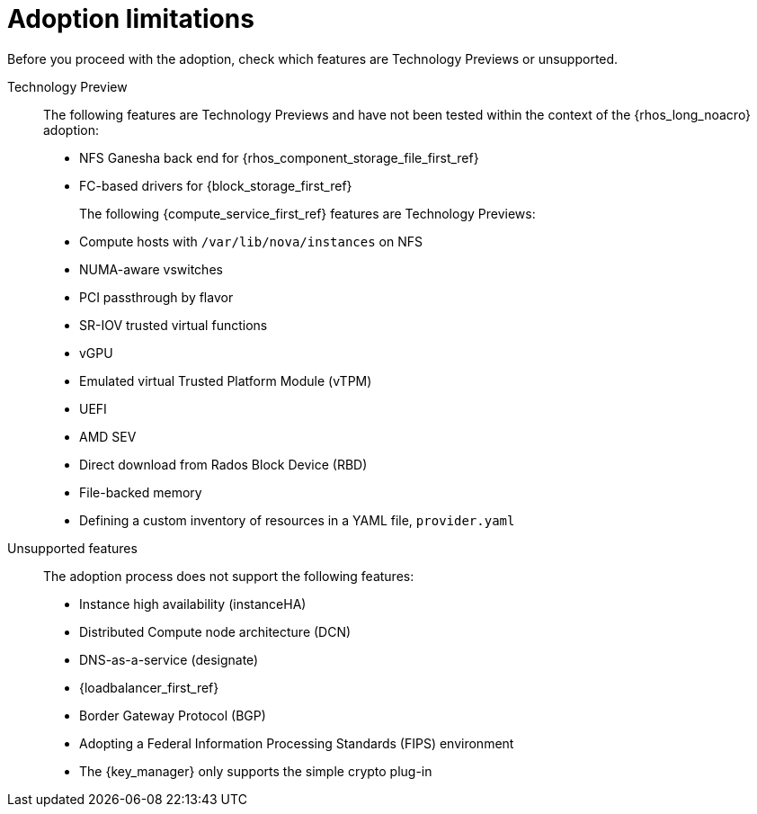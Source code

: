 :_mod-docs-content-type: CONCEPT
[id="adoption-limitations_{context}"]

= Adoption limitations

[role="_abstract"]
Before you proceed with the adoption, check which features are Technology Previews or unsupported.

Technology Preview::
+
The following features are Technology Previews and have not been tested within the context of the {rhos_long_noacro} adoption:
+
* NFS Ganesha back end for {rhos_component_storage_file_first_ref}
* FC-based drivers for {block_storage_first_ref}
+
The following {compute_service_first_ref} features are Technology Previews:
+
* Compute hosts with `/var/lib/nova/instances` on NFS
* NUMA-aware vswitches
* PCI passthrough by flavor
* SR-IOV trusted virtual functions
* vGPU
* Emulated virtual Trusted Platform Module (vTPM)
* UEFI
* AMD SEV
* Direct download from Rados Block Device (RBD)
* File-backed memory
* Defining a custom inventory of resources in a YAML file, `provider.yaml`

Unsupported features::
+
The adoption process does not support the following features:
+
* Instance high availability (instanceHA)
* Distributed Compute node architecture (DCN)
* DNS-as-a-service (designate)
* {loadbalancer_first_ref}
* Border Gateway Protocol (BGP)
* Adopting a Federal Information Processing Standards (FIPS) environment
* The {key_manager} only supports the simple crypto plug-in


//* When you adopt a {OpenStackShort} {rhos_prev_ver} FIPS environment to {rhos_acro} {rhos_curr_ver}, your adopted cluster remains a FIPS cluster. There is no option to change the FIPS status during adoption. If your cluster is FIPS-enabled, you must deploy a FIPS {rhocp_long} cluster to adopt your {OpenStackShort} {rhos_prev_ver} FIPS control plane. For more information about enabling FIPS in {OpenShiftShort}, see link:{defaultOCPURL}/installing/installation-overview#installing-fips[Support for FIPS cryptography] in the {OpenShiftShort} _Installing_ guide.
